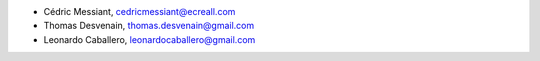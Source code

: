 - Cédric Messiant, cedricmessiant@ecreall.com
- Thomas Desvenain, thomas.desvenain@gmail.com
- Leonardo Caballero, leonardocaballero@gmail.com
